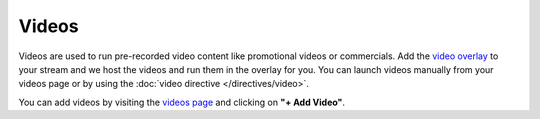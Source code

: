 Videos
======

Videos are used to run pre-recorded video content like promotional videos or commercials. Add the `video overlay <https://botisimo.com/account/overlays>`_ to your stream and we host the videos and run them in the overlay for you. You can launch videos manually from your videos page or by using the :doc:`video directive </directives/video>`.

You can add videos by visiting the `videos page <https://botisimo.com/account/videos>`_ and clicking on **"+ Add Video"**.
